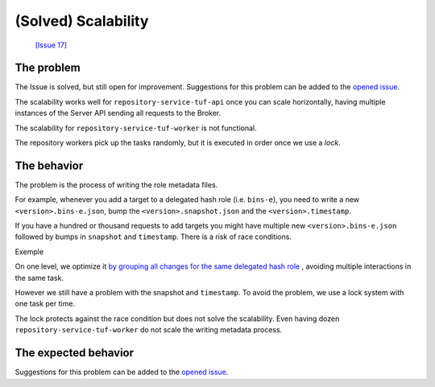 
(Solved) Scalability
====================

 `[Issue 17] <https://github.com/vmware/vmware/issues/17>`_


The problem
-----------

The Issue is solved, but still open for improvement. Suggestions for this
problem can be added to the `opened issue
<https://github.com/vmware/vmware/issues/17>`_.


The scalability works well for ``repository-service-tuf-api`` once you can scale
horizontally, having multiple instances of the Server API sending all
requests to the Broker.

The scalability for ``repository-service-tuf-worker`` is not functional.

The repository workers pick up the tasks randomly, but it is executed in
order once we use a `lock`.

.. uml::

    @startuml
    !pragma teoz true

    participant "Broker queue" as broker
    participant "repository-service-tuf-worker 1" as worker1
    participant "repository-service-tuf-worker 2" as worker2
    participant "repository-service-tuf-worker 3" as worker3
    participant "repository-service-tuf-worker 4" as worker4
    participant "repository-service-tuf-worker 5" as worker5

    rnote over broker
    task 01
    task 02
    task 03
    task 04
    task 05
    task 06
    task 07
    task 08
    endrnote

    broker o-> worker1
    note right #cyan: task 01
    &broker o-> worker2
    note right #cyan: task 02
    &broker o-> worker3
    note right #cyan: task 03
    &broker o-> worker4
    note right #cyan: task 04
    &broker o-> worker5
    note right #cyan: task 05

    worker1 --> worker1: run <back:cyan>task 01</back>
    & worker1 -> broker: finish <back:cyan>task 01</back>
    broker o-> worker1
    note right #cyan: task 06

    worker3 --> worker3: run <back:cyan>task 02</back>
    & worker3 -> broker: finish <back:cyan>task 02</back>
    broker o-> worker3
    note right #cyan: task 07

    worker2 --> worker2: run <back:cyan>task 03</back>
    & worker2 -> broker: finish <back:cyan>task 03</back>
    broker o-> worker2
    note right #cyan: task 08

    worker4 --> worker4: run <back:cyan>task 05</back>
    & worker4 -> broker: finish <back:cyan>task 05</back>

    worker5 --> worker5: run <back:cyan>task 04</back>
    & worker5 -> broker: finish <back:cyan>task 04</back>

    worker1 --> worker1: run <back:cyan>task 06</back>
    & worker1 -> broker: finish <back:cyan>task 06</back>

    worker3 --> worker3: run <back:cyan>task 07</back>
    & worker3 -> broker: finish <back:cyan>task 07</back>

    worker2 --> worker2: run <back:cyan>task 08</back>
    & worker2 -> broker: finish <back:cyan>task 08</back>
    @enduml

The behavior
------------

The problem is the process of writing the role metadata files.

For example, whenever you add a target to a delegated hash role (i.e.
``bins-e``), you need to write a new ``<version>.bins-e.json``, bump the
``<version>.snapshot.json`` and the ``<version>.timestamp``.


.. uml::

    @startuml

    participant "Broker/Backend" as broker
    participant "add-target" as add_target
    participant "Storage Backend" as storage #Grey

    broker o-> add_target: [task 01] <consumer>

    add_target -> storage: loads latest bin-e.json
    add_target <-- storage: 3.bin-e.json
    add_target -> add_target: Add target\nBump version
    add_target -> storage: writes 4.bin-e.json
    note right: 4.bin-e.json\n\tfile001

    add_target -> storage: loads latest Snapshot
    add_target <-- storage: 41.snapshot.json
    add_target -> add_target: Add <bin-e> meta\nbump version
    add_target -> storage: writes  42.snapshot.json
    note right: 4.bin-e.json\n\tfile001\n42.snapshot.json\n\t4.bin-e

    add_target -> storage: loads Timestamp
    add_target <-- storage: Timestamp.json (version 83)
    add_target -> add_target: Add 42.snapshot.json
    add_target -> storage: writes timestamp.json
    note right: 4.bin-e.json\n\t file001\n42.snapshot.json\n\t4.bin-e\ntimestamp.json\n\t42.snapshot.json
    add_target -> broker: [task 01] <publish> result

    @enduml

If you have a hundred or thousand requests to add targets you might have
multiple new ``<version>.bins-e.json`` followed by bumps in ``snapshot`` and
``timestamp``. There is a risk of race conditions.

Exemple

.. uml::

    @startuml

    participant "Broker/Backend" as broker
    participant "add-target" as add_target
    participant "Storage Backend" as storage #Grey

    broker o-[#Blue]> add_target: [task 01] <consuner>
    add_target -[#Blue]> storage: loads latest bin-e.json
    broker o-[#Green]> add_target: [task 02] <consuner>
    add_target -[#Green]> storage: loads latest bin-p.json
    add_target <[#Blue]-- storage: 3.bin-e.json
    add_target <[#Green]-- storage: 16.bin-p.json
    add_target -[#Blue]-> add_target: 3.bin-e.json\n Add target\nBump version to 4
    add_target -[#Green]> add_target: 16.bin-e.json\n Add target\nBump version to 16
    add_target -[#Blue]> storage: writes 4.bin-e.json
    add_target -[#Green]> storage: writes 16.bin-e.json
    note right: 4.bin-e.json\n\tfile001\n16.bin-p.json\n\tfile003\n\tfile005


    add_target -[#Blue]> storage: loads latest Snapshot
    add_target -[#Green]> storage: loads latest Snapshot

    add_target <[#Blue]-- storage: 41.snapshot.json
    add_target <[#Green]-- storage: 41.snapshot.json

    add_target -[#Blue]> add_target: Add <bin-e> meta\nbump version
    add_target -[#Green]> add_target: Add <bin-p> meta\nbump version

    add_target -[#Blue]> storage: writes 42.snapshot.json
    note right: 4.bin-e.json\n\t \
    file001\n16.bin-p.json\n\tfile003\n\tfile005 \
    \n42.snapshot.json\n\t4.bin-e
    add_target -[#Green]-> storage: writes 42.snapshot.json
    destroy storage
    note right#FFAAAA: 4.bin-e.json\n\t \
    file001\n16.bin-p.json\n\tfile003\n\tfile005 \
    \n42.snapshot.json\n\t16.bin-p \
    \n\t**missing 4.bin-e**

    add_target -[#Blue]> storage: loads Timestamp
    add_target -[#Green]> storage: loads Timestamp
    add_target <[#Blue]-- storage: Timestamp.json (version 83)
    add_target -[#Blue]> add_target: Add 42.snapshot.json
    add_target -[#Blue]> storage: writes timestamp.json (version 84)
    note right#FFAAAA: 4.bin-e.json\n\t \
    file001\n16.bin-p.json\n\tfile003\n\tfile005 \
    \n42.snapshot.json\n\t16.bin-p \
    \n\t**missing 4.bin-e** \
    \ntimestamp.json \
    \n\tversion 84 \
    \n\t42.snapshot

    add_target -[#Blue]> broker: [task 01] <publish> result

    add_target <[#Green]-- storage: Timestamp.json (version 84)
    add_target -[#Green]> add_target: Add 42.snapshot.json
    add_target -[#Green]> add_target: Add target\nBump version to 85
    add_target -[#Green]> storage: writes timestamp.json (version 85)
    note right#FFAAAA: 4.bin-e.json\n\t \
    file001\n16.bin-p.json\n\tfile003\n\tfile005 \
    \n42.snapshot.json\n\t16.bin-p \
    \n\t**missing 4.bin-e** \
    \ntimestamp.json \
    \n\tversion 84 \
    \n\t42.snapshot
    add_target -[#Green]> broker: [task 02] <publish> result

    @enduml

On one level, we optimize it `by grouping all changes for the same delegated hash
role <https://github.com/vmware/repository-service-tuf-worker/blob/6ad68ec6d898315fcc42bcddd198619f07618d5e/repository_service_tuf_worker/tuf/repository.py#L173>`_
, avoiding multiple interactions in the same task.

However we still have a problem with the snapshot and ``timestamp``.
To avoid the problem, we use a lock system with one task per time.

The lock protects against the race condition but does not solve the
scalability. Even having dozen ``repository-service-tuf-worker`` do not scale the
writing metadata process.

.. uml::

    @startuml
    !pragma teoz true

    participant "Broker/Backend" as broker
    participant "add-target" as add_target
    participant "Storage Backend" as storage #Grey

    broker o-[#Blue]> add_target: [task 01] <consuner>
    note left #Red: Lock
    add_target -[#Blue]> add_target: check lock

    broker o-[#Green]> add_target: [task 02] <consuner>
    add_target -[#Green]> add_target: check lock
    note left #Orange: Waiting unlock

    group "task 01" execution
    add_target -[#Blue]> storage: loads latest bin-e.json
    add_target <[#Blue]-- storage: 3.bin-e.json
    add_target -[#Blue]-> add_target: 3.bin-e.json\n Add target\nBump version to 4
    add_target -[#Blue]> storage: writes 4.bin-e.json
    add_target -[#Blue]> storage: loads latest Snapshot
    add_target <[#Blue]-- storage: 41.snapshot.json
    add_target -[#Blue]> add_target: Add <bin-e> meta\nbump version
    add_target -[#Blue]> storage: writes 42.snapshot.json
    add_target -[#Blue]> storage: loads Timestamp
    add_target <[#Blue]-- storage: Timestamp.json (version 83)
    add_target -[#Blue]> add_target: Add 42.snapshot.json
    add_target -[#Blue]> storage: writes timestamp.json (version 84)
    note right: 4.bin-e.json\n\tfile001 \
    \n42.snapshot.json\n\t4.bin-e \
    \ntimestamp.json (version: 84) \
    \n\t42.snapshot
    {finish_task01} add_target -[#Blue]> broker: [task 01] <publish> result
    note left #Cyan: Unlock
    end

    add_target -[#Green]> broker: [task 02] Lock
    note left #Red: Lock

    group "task 02" execution
    add_target <[#Green]-- storage: 16.bin-p.json
    add_target -[#Green]> add_target: 16.bin-e.json\n Add target\nBump version to 16
    add_target -[#Green]> storage: writes 16.bin-e.json
    add_target -[#Green]> storage: loads latest Snapshot
    add_target <[#Green]-- storage: 42.snapshot.json
    add_target -[#Green]> add_target: Add <bin-p> meta\nbump version
    add_target -[#Green]> storage: loads Timestamp
    add_target <[#Green]-- storage: Timestamp.json (version 84)
    add_target -[#Green]> add_target: Add 43.snapshot.json
    add_target -[#Green]> add_target: Add target\nBump version to 85
    add_target -[#Green]> storage: writes timestamp.json (version 85)
    note right: 16.bin-p.json\n\tfile003\n\tfile005 \
    \n43.snapshot.json\n\t4.bin-e \n\t16.bin-p \
    \ntimestamp.json (version 85) \
    \n\t43.snapshot
    add_target -[#Green]> broker: [task 02] <publish> result
    note left #Cyan: Unlock
    end
    @enduml

The expected behavior
---------------------


.. uml::

    @startuml
    !pragma teoz true

    participant "Broker queue" as broker
    participant "repository-service-tuf-worker 1" as worker1
    participant "repository-service-tuf-worker 2" as worker2
    participant "repository-service-tuf-worker 3" as worker3
    participant "repository-service-tuf-worker 4" as worker4
    participant "repository-service-tuf-worker 5" as worker5

    rnote over broker
    task 01
    task 02
    task 03
    task 04
    task 05
    task 06
    task 07
    task 08
    endrnote

    broker o-> worker1
    note right #cyan: task 01
    &broker o-> worker2
    note right #cyan: task 02\ttask06
    &broker o-> worker3
    note right #cyan: task 03\ttask04
    &broker o-> worker4
    note right #cyan: task 05\ttask07
    &broker o-> worker5
    note right #cyan: task08

    worker1 --> worker1: run <back:cyan>task 01</back>
    & worker1 -> broker: finish <back:cyan>task 01</back>

    worker2 --> worker2: run <back:cyan>task 02\ttask 06</back>
    & worker2 --> worker2: run <back:cyan>task 06</back>
    & worker2 -> broker: finish <back:cyan>task 02\ttask 06</back>

    worker4 --> worker4: run <back:cyan>task 05</back>
    & worker4 -> broker: finish <back:cyan>task 05</back>
    &worker5 --> worker5: run <back:cyan>task 05</back>
    & worker5 -> broker: finish <back:cyan>\t\ttask 08</back>

    worker3 --> worker3: run <back:cyan>task 03</back>
    & worker3 -> broker: finish <back:cyan>task 03</back>
    worker3 --> worker3: run <back:cyan>task 04</back>
    & worker3 -> broker: finish <back:cyan>task 04</back>

    worker4 --> worker4: run <back:cyan>task 07</back>
    & worker4 -> broker: finish <back:cyan>task 07</back>
    @enduml

Suggestions for this problem can be added to the `opened issue <https://github.com/vmware/vmware/issues/17>`_.
